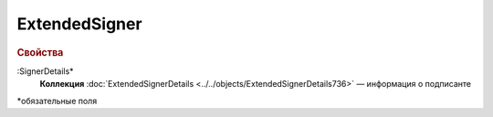 
ExtendedSigner
===============

.. rubric:: Свойства

:SignerDetails*
  **Коллекция** :doc:`ExtendedSignerDetails <../../objects/ExtendedSignerDetails736>` — информация о подписанте


\*обязательные поля